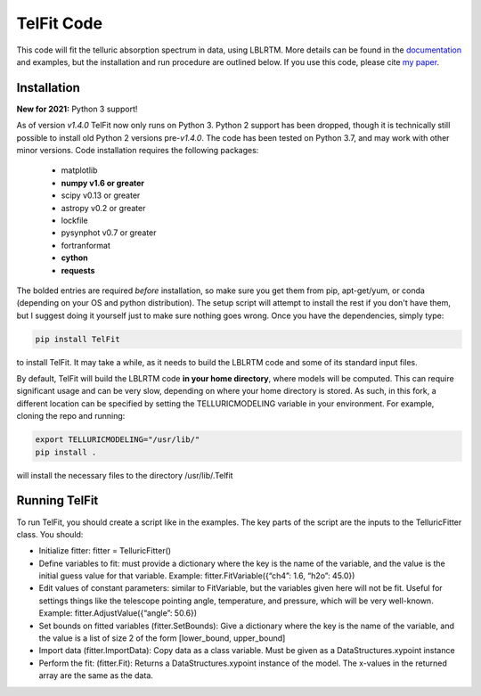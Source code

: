 TelFit Code
===========

This code will fit the telluric absorption spectrum in data, using
LBLRTM. More details can be found in the `documentation`_ and examples, but the
installation and run procedure are outlined below. If you use this code,
please cite `my paper`_.

Installation
------------
**New for 2021:** Python 3 support!

As of version `v1.4.0` TelFit now only runs on Python 3.  Python 2 support has been dropped, though it is technically still possible to install old Python 2 versions pre-`v1.4.0`.  The code has been tested on Python 3.7, and may work with other minor versions. Code installation requires the following packages:

  - matplotlib
  - **numpy v1.6 or greater**
  - scipy v0.13 or greater
  - astropy v0.2 or greater
  - lockfile
  - pysynphot v0.7 or greater
  - fortranformat
  - **cython**
  - **requests**

The bolded entries are required *before* installation, so make sure you get them from pip, apt-get/yum, or conda (depending on your OS and python distribution). The setup script will attempt to install the rest if you don't have them, but I suggest doing it yourself just to make sure nothing goes wrong. Once you have the dependencies, simply type: 

.. code:: bash

    pip install TelFit

to install TelFit. It may take a while, as it needs to build the LBLRTM code and some of its standard input files.

By default, TelFit will build the LBLRTM code **in your home directory**,  where models will be computed. This can require significant usage and can be very slow, depending on where your home directory is stored. As such, in this fork, a different location can be specified by setting the TELLURICMODELING variable in your environment. For example, cloning the repo and running:

.. code:: bash
    
    export TELLURICMODELING="/usr/lib/"
    pip install .
    
will install the necessary files to the directory /usr/lib/.Telfit 

Running TelFit
--------------

To run TelFit, you should create a script like in the examples. The key
parts of the script are the inputs to the TelluricFitter class. You
should:

-  Initialize fitter: fitter = TelluricFitter()
-  Define variables to fit: must provide a dictionary where the key is
   the name of the variable, and the value is the initial guess value
   for that variable. Example: fitter.FitVariable({“ch4”: 1.6, “h2o”:
   45.0})
-  Edit values of constant parameters: similar to FitVariable, but the
   variables given here will not be fit. Useful for settings things like
   the telescope pointing angle, temperature, and pressure, which will
   be very well-known. Example: fitter.AdjustValue({“angle”: 50.6})
-  Set bounds on fitted variables (fitter.SetBounds): Give a dictionary
   where the key is the name of the variable, and the value is a list of
   size 2 of the form [lower\_bound, upper\_bound]
-  Import data (fitter.ImportData): Copy data as a class variable. Must
   be given as a DataStructures.xypoint instance
-  Perform the fit: (fitter.Fit): Returns a DataStructures.xypoint
   instance of the model. The x-values in the returned array are the
   same as the data.

.. _my paper: http://adsabs.harvard.edu/abs/2014AJ....148...53G
.. _documentation:  http://telfit.readthedocs.org/en/latest/

